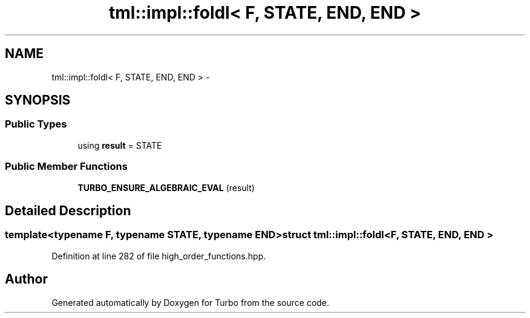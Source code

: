 .TH "tml::impl::foldl< F, STATE, END, END >" 3 "Fri Aug 22 2014" "Turbo" \" -*- nroff -*-
.ad l
.nh
.SH NAME
tml::impl::foldl< F, STATE, END, END > \- 
.SH SYNOPSIS
.br
.PP
.SS "Public Types"

.in +1c
.ti -1c
.RI "using \fBresult\fP = STATE"
.br
.in -1c
.SS "Public Member Functions"

.in +1c
.ti -1c
.RI "\fBTURBO_ENSURE_ALGEBRAIC_EVAL\fP (result)"
.br
.in -1c
.SH "Detailed Description"
.PP 

.SS "template<typename F, typename STATE, typename END>struct tml::impl::foldl< F, STATE, END, END >"

.PP
Definition at line 282 of file high_order_functions\&.hpp\&.

.SH "Author"
.PP 
Generated automatically by Doxygen for Turbo from the source code\&.
